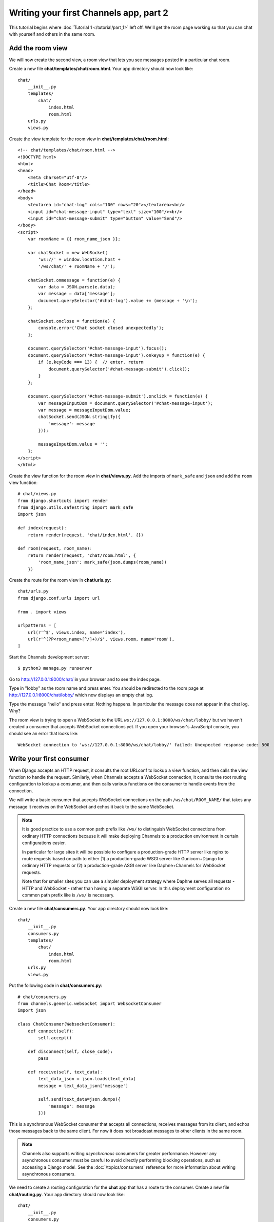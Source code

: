 Writing your first Channels app, part 2
=======================================

This tutorial begins where :doc:`Tutorial 1 </tutorial/part_1>` left off.
We'll get the room page working so that you can chat with yourself and others
in the same room.

Add the room view
-----------------

We will now create the second view, a room view that lets you see messages 
posted in a particular chat room.

Create a new file **chat/templates/chat/room.html**.
Your app directory should now look like::

    chat/
        __init__.py
        templates/
            chat/
                index.html
                room.html
        urls.py
        views.py

Create the view template for the room view in **chat/templates/chat/room.html**::

    <!-- chat/templates/chat/room.html -->
    <!DOCTYPE html>
    <html>
    <head>
        <meta charset="utf-8"/>
        <title>Chat Room</title>
    </head>
    <body>
        <textarea id="chat-log" cols="100" rows="20"></textarea><br/>
        <input id="chat-message-input" type="text" size="100"/><br/>
        <input id="chat-message-submit" type="button" value="Send"/>
    </body>
    <script>
        var roomName = {{ room_name_json }};
        
        var chatSocket = new WebSocket(
            'ws://' + window.location.host + 
            '/ws/chat/' + roomName + '/');
        
        chatSocket.onmessage = function(e) {
            var data = JSON.parse(e.data);
            var message = data['message'];
            document.querySelector('#chat-log').value += (message + '\n');
        };
        
        chatSocket.onclose = function(e) {
            console.error('Chat socket closed unexpectedly');
        };
        
        document.querySelector('#chat-message-input').focus();
        document.querySelector('#chat-message-input').onkeyup = function(e) {
            if (e.keyCode === 13) {  // enter, return
                document.querySelector('#chat-message-submit').click();
            }
        };
        
        document.querySelector('#chat-message-submit').onclick = function(e) {
            var messageInputDom = document.querySelector('#chat-message-input');
            var message = messageInputDom.value;
            chatSocket.send(JSON.stringify({
                'message': message
            }));
            
            messageInputDom.value = '';
        };
    </script>
    </html>

Create the view function for the room view in **chat/views.py**.
Add the imports of ``mark_safe`` and ``json`` and add the ``room`` view function::

    # chat/views.py
    from django.shortcuts import render
    from django.utils.safestring import mark_safe
    import json
    
    def index(request):
        return render(request, 'chat/index.html', {})
    
    def room(request, room_name):
        return render(request, 'chat/room.html', {
            'room_name_json': mark_safe(json.dumps(room_name))
        })

Create the route for the room view in **chat/urls.py**::

    chat/urls.py
    from django.conf.urls import url
    
    from . import views
    
    urlpatterns = [
        url(r'^$', views.index, name='index'),
        url(r'^(?P<room_name>[^/]+)/$', views.room, name='room'),
    ]

Start the Channels development server::

    $ python3 manage.py runserver

Go to http://127.0.0.1:8000/chat/ in your browser and to see the index page.

Type in "lobby" as the room name and press enter. You should be redirected to
the room page at http://127.0.0.1:8000/chat/lobby/ which now displays an empty
chat log.

Type the message "hello" and press enter. Nothing happens. In particular the
message does not appear in the chat log. Why?

The room view is trying to open a WebSocket to the URL
``ws://127.0.0.1:8000/ws/chat/lobby/`` but we haven't created a consumer that
accepts WebSocket connections yet. If you open your browser's JavaScript
console, you should see an error that looks like::

    WebSocket connection to 'ws://127.0.0.1:8000/ws/chat/lobby/' failed: Unexpected response code: 500

Write your first consumer
-------------------------

When Django accepts an HTTP request, it consults the root URLconf to lookup a
view function, and then calls the view function to handle the request.
Similarly, when Channels accepts a WebSocket connection, it consults the root
routing configuration to lookup a consumer, and then calls various functions on
the consumer to handle events from the connection.

We will write a basic consumer that accepts WebSocket connections on the path
``/ws/chat/ROOM_NAME/`` that takes any message it receives on the WebSocket and
echos it back to the same WebSocket.

.. note::
    It is good practice to use a common path prefix like ``/ws/`` to distinguish
    WebSocket connections from ordinary HTTP connections because it will make
    deploying Channels to a production environment in certain configurations
    easier.
    
    In particular for large sites it will be possible to configure a
    production-grade HTTP server like nginx to route requests based on path to
    either (1) a production-grade WSGI server like Gunicorn+Django for ordinary
    HTTP requests or (2) a production-grade ASGI server like Daphne+Channels
    for WebSocket requests.
    
    Note that for smaller sites you can use a simpler deployment strategy where
    Daphne serves all requests - HTTP and WebSocket - rather than having a
    separate WSGI server. In this deployment configuration no common path prefix
    like is ``/ws/`` is necessary.

Create a new file **chat/consumers.py**. Your app directory should now look like::

    chat/
        __init__.py
        consumers.py
        templates/
            chat/
                index.html
                room.html
        urls.py
        views.py

Put the following code in **chat/consumers.py**::

    # chat/consumers.py
    from channels.generic.websocket import WebsocketConsumer
    import json
    
    class ChatConsumer(WebsocketConsumer):
        def connect(self):
            self.accept()
        
        def disconnect(self, close_code):
            pass
        
        def receive(self, text_data):
            text_data_json = json.loads(text_data)
            message = text_data_json['message']
            
            self.send(text_data=json.dumps({
                'message': message
            }))

This is a synchronous WebSocket consumer that accepts all connections, receives
messages from its client, and echos those messages back to the same client. For
now it does not broadcast messages to other clients in the same room.

.. note::
    Channels also supports writing *asynchronous* consumers for greater
    performance. However any asynchronous consumer must be careful to avoid
    directly performing blocking operations, such as accessing a Django model.
    See the :doc:`/topics/consumers` reference for more information about writing asynchronous
    consumers.

We need to create a routing configuration for the **chat** app that has a route to
the consumer. Create a new file **chat/routing.py**. Your app directory should now
look like::

    chat/
        __init__.py
        consumers.py
        routing.py
        templates/
            chat/
                index.html
                room.html
        urls.py
        views.py

Put the following code in **chat/routing.py**::

    # chat/routing.py
    from django.conf.urls import url
    
    from . import consumers
    
    websocket_urlpatterns = [
        url("^ws/chat/(?P<room_name>[^/]+)/$", consumers.ChatConsumer),
    ]

The next step is to point the root routing configuration at the **chat.routing**
module. In **mysite/routing.py**, import ``AuthMiddlewareStack``, ``URLRouter``,
and ``chat.routing``; and insert a ``'websocket'`` key in the
``ProtocolTypeRouter`` list in the following format::

    # mysite/routing.py
    from channels.auth import AuthMiddlewareStack
    from channels.routing import ProtocolTypeRouter, URLRouter
    import chat.routing
    
    application = ProtocolTypeRouter({
        # (http->django views is added by default)
        'websocket': AuthMiddlewareStack(
            URLRouter(
                chat.routing.websocket_urlpatterns
            )
        ),
    })

This root routing configuration specifies that when a connection is made to the
Channels development server, the ``ProtocolTypeRouter`` will first inspect the type
of connection. If it is a WebSocket connection (**ws://** or **wss://**), the connection
will be given to the ``AuthMiddlewareStack``.

The ``AuthMiddlewareStack`` will populate the connection's **scope** with a reference to
the currently authenticated user, similar to how Django's
``AuthenticationMiddleware`` populates the **request** object of a view function with
the currently authenticated user. (Scopes will be discussed later in this
tutorial.) Then the connection will be given to the ``URLRouter``.

The ``URLRouter`` will examine the HTTP path of the connection to route it to a
particular consumer, based on the provided ``url`` patterns.

Let's verify that the consumer for the ``/ws/chat/ROOM_NAME/`` path works. Start the
Channels development server::

    $ python3 manage.py runserver

Go to the room page at http://127.0.0.1:8000/chat/lobby/ which now displays an
empty chat log.

Type the message "hello" and press enter. You should now see "hello" echoed in
the chat log.

However if you open a second browser tab to the same room page at
http://127.0.0.1:8000/chat/lobby/ and type in a message, the message will not
appear in the first tab. For that to work, we need to have multiple instances of
the same ``ChatConsumer`` be able to talk to each other. Channels provides a
**channel layer** abstraction that enables this kind of communication between
consumers.

Go to the terminal where you ran the **runserver** command and press Control-C to
stop the server.

Enable a channel layer
----------------------

A channel layer is a kind of communication system. It allows multiple consumer
instances to talk with each other, and with other parts of Django.

A channel layer provides the following abstractions:

* A **channel** is a mailbox where messages can be sent to. Each channel has a name.
  Anyone who has the name of a channel can send a message to the channel.

* A **group** is a group of related channels. A group has a name. Anyone who has the
  name of a group can (1) add/remove a channel to the group by name and (2) send
  a message to all channels in the group. It is not possible to enumerate what
  channels are in a particular group.

Every consumer instance has an automatically generated unique channel name, and
so can be communicated with via a channel layer.

In our chat application we want to have multiple instances of ``ChatConsumer`` in
the same room communicate with each other. To do that we will have each
ChatConsumer add its channel to a group whose name is based on the room name.
That will allow ChatConsumers to transmit messages to all other ChatConsumers in
the same room.

We will use a channel layer that uses Redis as its backing store. To start a
Redis server on port 6379, run the following command::

    $ docker run -p 6379:6379 -d redis:2.8

We need to install channels_redis so that Channels knows how to interface with
Redis. Run the following command::

    $ pip3 install channels_redis

Before we can use a channel layer, we must configure it. Edit the
**mysite/settings.py** file and add a ``CHANNEL_LAYERS`` setting to the bottom.
It should look like::

    # mysite/settings.py
    # Channels
    ASGI_APPLICATION = 'mysite.routing.application'
    CHANNEL_LAYERS = {
        'default': {
            'BACKEND': 'channels_redis.core.RedisChannelLayer',
            'CONFIG': {
                "hosts": [('127.0.0.1', 6379)],
            },
        },
    }

.. note::
    It is possible to have multiple channel layers configured.
    However most projects will just use a single ``'default'`` channel layer.

Let's make sure that the channel layer can communicate with Redis. Open a Django
shell and run the following commands::

    $ python3 manage.py shell
    >>> import channels.layers
    >>> channel_layer = channels.layers.get_channel_layer()
    >>> from asgiref.sync import async_to_sync
    >>> async_to_sync(channel_layer.send)('test_channel', {type: 'hello'})
    >>> async_to_sync(channel_layer.receive)('test_channel')
    {'type': 'hello'}

Type Control-D to exit the Django shell.

Now that we have a channel layer, let's use it in ``ChatConsumer``. Put the
following code in **chat/consumers.py**, replacing the old code::

    # chat/consumers.py
    from asgiref.sync import async_to_sync
    from channels.generic.websocket import WebsocketConsumer
    import json
    
    class ChatConsumer(WebsocketConsumer):
        def connect(self):
            self._room_name = self.scope['url_route']['kwargs']['room_name']
            self._room_group_name = 'chat_%s' % self._room_name
            
            # Join room group
            async_to_sync(self.channel_layer.group_add)(
                self._room_group_name,
                self.channel_name)
            
            self.accept()
        
        def disconnect(self, close_code):
            # Leave room group
            async_to_sync(self.channel_layer.group_discard)(
                self._room_group_name,
                self.channel_name)
        
        # Receive message from WebSocket
        def receive(self, text_data):
            text_data_json = json.loads(text_data)
            message = text_data_json['message']
            
            # Send message to room group
            async_to_sync(self.channel_layer.group_send)(
                self._room_group_name,
                {
                    'type': 'chat_message',
                    'message': message
                })
        
        # Receive message from room group
        def chat_message(self, event):
            message = event['message']
            
            # Send message to WebSocket
            self.send(text_data=json.dumps({
                'message': message
            }))

When a user posts a message, a JavaScript function will transmit the message
over WebSocket to a ChatConsumer. The ChatConsumer will receive that message and
forward it to the group corresponding to the room name. Every ChatConsumer in
the same group (and thus in the same room) will then receive the message from
the group and forward it over WebSocket back to JavaScript, where it will be
appended to the chat log.

Several parts of the new ``ChatConsumer`` code deserve further explanation:

* self.scope['url_route']['kwargs']['room_name']
    * Obtains the ``'room_name'`` parameter from the URL route in **chat/routes.py**
      that opened the WebSocket connection to the consumer.
    * Every consumer has a :ref:`scope <scope>` that contains information about its connection,
      including in particular any positional or keyword arguments from the URL
      route and the currently authenticated user if any.

* self._room_group_name = 'chat_%s' % self._room_name
    * Constructs a Channels group name directly from the user-specified room
      name, without any quoting or escaping.
    * Group names may only contain letters, digits, hyphens, and periods.
      Therefore this example code will fail on room names that have other
      characters.

* async_to_sync(self.channel_layer.group_add)(...)
    * Joins a group.
    * The async_to_sync(...) wrapper is required because ChatConsumer is a
      synchronous WebsocketConsumer but it is calling an asynchronous channel
      layer method. (All channel layer methods are asynchronous.)
    * Group names are restricted to ASCII alphanumerics, hyphens, and periods
      only. Since this code constructs a group name directly from the room name,
      it will fail if the room name contains any characters that aren't valid in
      a group name.

* self.accept()
    * Accepts the WebSocket connection.
    * If you do not call accept() within the connect() method then the
      connection will be rejected and closed. You might want reject a connection
      for example because the requesting user is not authorized to perform the
      requested action.
    * It is recommended that accept() be called as the *last* action in connect()
      if you choose to accept the connection.

* async_to_sync(self.channel_layer.group_discard)(...)
    * Leaves a group.

* async_to_sync(self.channel_layer.group_send)
    * Sends an event to a group.
    * An event has a special ``'type'`` key corresponding to the name of the method
      that should be invoked on consumers that receive the event.

Let's verify that the new consumer for the ``/ws/chat/ROOM_NAME/`` path works.
To start the Channels development server, run the following command::

    $ python3 manage.py runserver

Open a browser tab to the room page at http://127.0.0.1:8000/chat/lobby/.
Open a second browser tab to the same room page.

In the second browser tab, type the message "hello" and press enter. You should
now see "hello" echoed in the chat log in both the second browser tab and in the
first browser tab.

You now have a basic fully-functional chat server.

This tutorial continues in :doc:`Tutorial 3 </tutorial/part_3>`.

